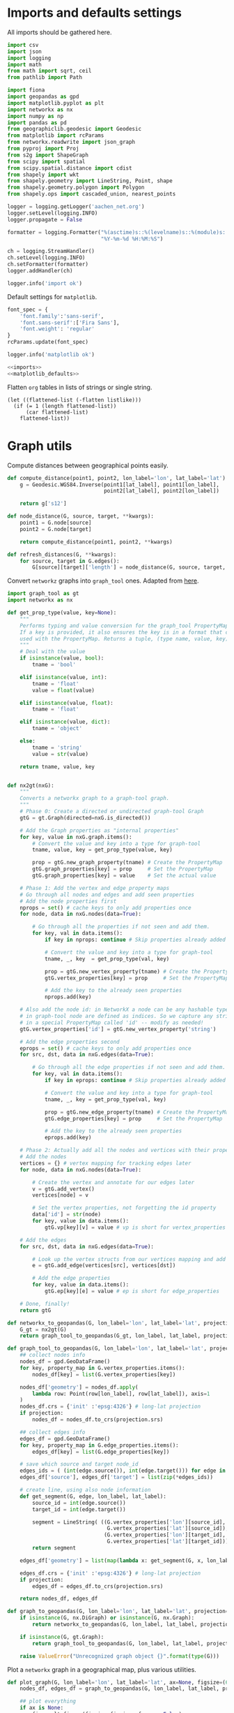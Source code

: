 #+STARTUP: indent

* Imports and defaults settings
All imports should be gathered here.

#+NAME: imports
#+BEGIN_SRC python
  import csv
  import json
  import logging
  import math
  from math import sqrt, ceil
  from pathlib import Path

  import fiona
  import geopandas as gpd
  import matplotlib.pyplot as plt
  import networkx as nx
  import numpy as np
  import pandas as pd
  from geographiclib.geodesic import Geodesic
  from matplotlib import rcParams
  from networkx.readwrite import json_graph
  from pyproj import Proj
  from s2g import ShapeGraph
  from scipy import spatial
  from scipy.spatial.distance import cdist
  from shapely import wkt
  from shapely.geometry import LineString, Point, shape
  from shapely.geometry.polygon import Polygon
  from shapely.ops import cascaded_union, nearest_points

  logger = logging.getLogger('aachen_net.org')
  logger.setLevel(logging.INFO)
  logger.propagate = False

  formatter = logging.Formatter("%(asctime)s::%(levelname)s::%(module)s::%(message)s",
                                "%Y-%m-%d %H:%M:%S")

  ch = logging.StreamHandler()
  ch.setLevel(logging.INFO)
  ch.setFormatter(formatter)
  logger.addHandler(ch)

  logger.info('import ok')
#+END_SRC

Default settings for ~matplotlib~.

#+NAME: matplotlib_defaults
#+BEGIN_SRC python
  font_spec = {
      'font.family':'sans-serif',
      'font.sans-serif':['Fira Sans'],
      'font.weight': 'regular'
  }
  rcParams.update(font_spec)

  logger.info('matplotlib ok')
#+END_SRC

#+NAME: imports_&_defaults
#+BEGIN_SRC python :noweb yes
  <<imports>>
  <<matplotlib_defaults>>
#+END_SRC

Flatten ~org~ tables in lists of strings or single string.
#+NAME: flatten
#+BEGIN_SRC elisp :var listlike='()
  (let ((flattened-list (-flatten listlike)))
    (if (= 1 (length flattened-list))
        (car flattened-list)
      flattened-list))
#+END_SRC

* Graph utils
Compute distances between geographical points easily.

#+NAME: distance_utilities
#+BEGIN_SRC python
  def compute_distance(point1, point2, lon_label='lon', lat_label='lat'):
      g = Geodesic.WGS84.Inverse(point1[lat_label], point1[lon_label],
                                 point2[lat_label], point2[lon_label])

      return g['s12']

  def node_distance(G, source, target, **kwargs):
      point1 = G.node[source]
      point2 = G.node[target]

      return compute_distance(point1, point2, **kwargs)

  def refresh_distances(G, **kwargs):
      for source, target in G.edges():
          G[source][target]['length'] = node_distance(G, source, target, **kwargs)
#+END_SRC

Convert ~networkz~ graphs into ~graph_tool~ ones. Adapted from [[https://gist.github.com/bbengfort/a430d460966d64edc6cad71c502d7005][here]].

#+NAME: networkx_to_graph_tool
#+BEGIN_SRC python
  import graph_tool as gt
  import networkx as nx

  def get_prop_type(value, key=None):
      """
      Performs typing and value conversion for the graph_tool PropertyMap class.
      If a key is provided, it also ensures the key is in a format that can be
      used with the PropertyMap. Returns a tuple, (type name, value, key)
      """
      # Deal with the value
      if isinstance(value, bool):
          tname = 'bool'

      elif isinstance(value, int):
          tname = 'float'
          value = float(value)

      elif isinstance(value, float):
          tname = 'float'

      elif isinstance(value, dict):
          tname = 'object'

      else:
          tname = 'string'
          value = str(value)

      return tname, value, key


  def nx2gt(nxG):
      """
      Converts a networkx graph to a graph-tool graph.
      """
      # Phase 0: Create a directed or undirected graph-tool Graph
      gtG = gt.Graph(directed=nxG.is_directed())

      # Add the Graph properties as "internal properties"
      for key, value in nxG.graph.items():
          # Convert the value and key into a type for graph-tool
          tname, value, key = get_prop_type(value, key)

          prop = gtG.new_graph_property(tname) # Create the PropertyMap
          gtG.graph_properties[key] = prop     # Set the PropertyMap
          gtG.graph_properties[key] = value    # Set the actual value

      # Phase 1: Add the vertex and edge property maps
      # Go through all nodes and edges and add seen properties
      # Add the node properties first
      nprops = set() # cache keys to only add properties once
      for node, data in nxG.nodes(data=True):

          # Go through all the properties if not seen and add them.
          for key, val in data.items():
              if key in nprops: continue # Skip properties already added

              # Convert the value and key into a type for graph-tool
              tname, _, key  = get_prop_type(val, key)

              prop = gtG.new_vertex_property(tname) # Create the PropertyMap
              gtG.vertex_properties[key] = prop     # Set the PropertyMap

              # Add the key to the already seen properties
              nprops.add(key)

      # Also add the node id: in NetworkX a node can be any hashable type, but
      # in graph-tool node are defined as indices. So we capture any strings
      # in a special PropertyMap called 'id' -- modify as needed!
      gtG.vertex_properties['id'] = gtG.new_vertex_property('string')

      # Add the edge properties second
      eprops = set() # cache keys to only add properties once
      for src, dst, data in nxG.edges(data=True):

          # Go through all the edge properties if not seen and add them.
          for key, val in data.items():
              if key in eprops: continue # Skip properties already added

              # Convert the value and key into a type for graph-tool
              tname, _, key = get_prop_type(val, key)

              prop = gtG.new_edge_property(tname) # Create the PropertyMap
              gtG.edge_properties[key] = prop     # Set the PropertyMap

              # Add the key to the already seen properties
              eprops.add(key)

      # Phase 2: Actually add all the nodes and vertices with their properties
      # Add the nodes
      vertices = {} # vertex mapping for tracking edges later
      for node, data in nxG.nodes(data=True):

          # Create the vertex and annotate for our edges later
          v = gtG.add_vertex()
          vertices[node] = v

          # Set the vertex properties, not forgetting the id property
          data['id'] = str(node)
          for key, value in data.items():
              gtG.vp[key][v] = value # vp is short for vertex_properties

      # Add the edges
      for src, dst, data in nxG.edges(data=True):

          # Look up the vertex structs from our vertices mapping and add edge.
          e = gtG.add_edge(vertices[src], vertices[dst])

          # Add the edge properties
          for key, value in data.items():
              gtG.ep[key][e] = value # ep is short for edge_properties

      # Done, finally!
      return gtG
#+END_SRC

#+NAME: graph_to_geopandas
#+BEGIN_SRC python
  def networkx_to_geopandas(G, lon_label='lon', lat_label='lat', projection=None):
      G_gt = nx2gt(G)
      return graph_tool_to_geopandas(G_gt, lon_label, lat_label, projection)

  def graph_tool_to_geopandas(G, lon_label='lon', lat_label='lat', projection=None):
      ## collect nodes info
      nodes_df = gpd.GeoDataFrame()
      for key, property_map in G.vertex_properties.items():
          nodes_df[key] = list(G.vertex_properties[key])

      nodes_df['geometry'] = nodes_df.apply(
          lambda row: Point(row[lon_label], row[lat_label]), axis=1
      )
      nodes_df.crs = {'init' :'epsg:4326'} # long-lat projection
      if projection:
          nodes_df = nodes_df.to_crs(projection.srs)

      ## collect edges info
      edges_df = gpd.GeoDataFrame()
      for key, property_map in G.edge_properties.items():
          edges_df[key] = list(G.edge_properties[key])

      # save which source and target node_id
      edges_ids = ( (int(edge.source()), int(edge.target())) for edge in G.edges() )
      edges_df['source'], edges_df['target'] = list(zip(*edges_ids))

      # create line, using also node information
      def get_segment(G, edge, lon_label, lat_label):
          source_id = int(edge.source())
          target_id = int(edge.target())

          segment = LineString( ((G.vertex_properties['lon'][source_id],
                                  G.vertex_properties['lat'][source_id]),
                                 (G.vertex_properties['lon'][target_id],
                                  G.vertex_properties['lat'][target_id])) )
          return segment

      edges_df['geometry'] = list(map(lambda x: get_segment(G, x, lon_label, lat_label), G.edges()))

      edges_df.crs = {'init' :'epsg:4326'} # long-lat projection
      if projection:
          edges_df = edges_df.to_crs(projection.srs)

      return nodes_df, edges_df

  def graph_to_geopandas(G, lon_label='lon', lat_label='lat', projection=None):
      if isinstance(G, nx.DiGraph) or isinstance(G, nx.Graph):
          return networkx_to_geopandas(G, lon_label, lat_label, projection)

      if isinstance(G, gt.Graph):
          return graph_tool_to_geopandas(G, lon_label, lat_label, projection)

      raise ValueError("Unrecognized graph object {}".format(type(G)))
#+END_SRC

Plot a ~networkx~ graph in a geographical map, plus various utilities.

#+NAME: graph_plot
#+BEGIN_SRC python
  def plot_graph(G, lon_label='lon', lat_label='lat', ax=None, figsize=(6, 6), title=None, projection=None):
      nodes_df, edges_df = graph_to_geopandas(G, lon_label, lat_label, projection)

      ## plot everything
      if ax is None:
          fig = plt.figure(figsize=figsize, frameon=False)
          ax = fig.gca()

      if title:
          ax.set_title(title + "\n",
                       fontsize=15,
                       fontweight=font_spec['font.weight'])

      nodes_df.plot(ax=ax,
                    markersize=1,
                    color='black',
                    zorder=2)

      edges_df.plot(ax=ax,
                    color='black',
                    # column='weight',
                    linewidth=0.5,
                    zorder=1)

      plt.axis('off')
#+END_SRC

#+NAME: graph_utils
#+BEGIN_SRC python :noweb yes
  <<distance_utilities>>
  <<networkx_to_graph_tool>>
  <<graph_to_geopandas>>
  <<graph_plot>>
#+END_SRC


* Datasets reading routines
Read district map and its projection details.

#+NAME: districts
#+BEGIN_SRC python
  district_map = gpd.read_file("data/aachen_net/aachen_district_map.shp")
  del district_map['FLäcHE'] # whole zero column

  logger.info('districts ok')
#+END_SRC

Read district map projection, used as default one across the computations.
See [[https://gis.stackexchange.com/questions/17341/projection-pyproj-puzzle-and-understanding-srs-format][here]] for getting projection from ~prj~ file.

#+NAME: projection
#+BEGIN_SRC python
  prj_string_file = Path("data/aachen_net/aachen_district_map_prj.txt")
  if not prj_string_file.is_file():
      import osr # troublesome to install in cluster

      prj_content = open('data/aachen_net/aachen_district_map.prj', 'r').read()
      srs = osr.SpatialReference()
      srs.ImportFromWkt(prj_content)

      with open(str(prj_string_file), 'w') as f:
          f.write(srs.ExportToProj4())

  prj_string = open(str(prj_string_file), 'r').read()
  projection = Proj(prj_string)

  logger.info('projection ok')
#+END_SRC

Read population statistics for each district and join them to the district ~GeoDataFrame~.

#+NAME: population
#+BEGIN_SRC python
  district_population = pd.read_csv("data/aachen_net/20170630_population_density.csv")
  district_population.columns = ['STATBEZ', 'PERS']

  # join using index
  district_map.set_index('STATBEZ', inplace=True)
  district_population.set_index('STATBEZ', inplace=True)

  district_map['population'] = district_population['PERS']

  # compute area in km^2: I checked some in wikipedia to be sure
  district_map['area'] = district_map['geometry'].area / 10**6
  district_map['density'] = district_map['population'] / district_map['area']

  logger.info('population ok')
#+END_SRC

Read all roads and buildings that are either of ~None~ type or member of this group.
#+NAME: valid_types
| house            |
| residential      |
| apartments       |
| industrial       |
| school           |
| farm             |
| retail           |
| allotment_house  |
| warehouse        |
| office           |
| public           |
| civic            |
| hospital         |
| university       |
| manufacture      |
| dormitory        |
| community_centre |
| hotel            |
| bungalow         |
| family_house     |
| commercial       |

#+NAME: roads
#+BEGIN_SRC python
  roads_path = "data/aachen_net/aachen_roads.shp"
  roads_map = gpd.read_file(roads_path)
  roads_map.OSM_ID = pd.to_numeric(roads_map.OSM_ID)
  roads_map.crs = {'init': 'epsg:4326'}
  roads_map = roads_map.to_crs(projection.srs)

  logger.info('roads ok')
#+END_SRC

#+NAME: buildings
#+BEGIN_SRC python
  buildings_path = "data/aachen_net/aachen_buildings.shp"
  buildings_map = gpd.read_file(buildings_path)
  buildings_map.OSM_ID = pd.to_numeric(buildings_map.OSM_ID)
  buildings_map.crs = {'init': 'epsg:4326'}
  buildings_map = buildings_map.to_crs(projection.srs)

  # set a custom label instead of None
  buildings_map.loc[buildings_map['TYPE'].isnull(), 'TYPE'] = "UNSET"

  # remove unwanted types, but keep UNSET ones
  buildings_map = buildings_map[buildings_map['TYPE'].isin(valid_types + ['UNSET'])]

  logger.info('buildings ok')
#+END_SRC

#+NAME: all_datasets
#+BEGIN_SRC python :noweb yes :var valid_types=flatten(valid_types)
  <<imports_&_defaults>>
  <<districts>>
  <<population>>
  <<roads>>
  <<buildings>>
#+END_SRC

* Cluster utilities
Here comes handy job files for cluster execution, both for UniPD DEI and RWTH
systems.
Just replace the script with the one you want to run.

#+BEGIN_SRC bash :tangle scripts/aachen_net_UniPD.job
  #!/bin/bash

  # create ouput files in job directory
  #$ -o /home/lovisott/master_thesis/out.txt
  #$ -e /home/lovisott/master_thesis/err.txt

  cd /home/lovisott/master_thesis/

  source venv/bin/activate
  GDAL_DATA=/home/lovisott/gdal python scripts/aachen_net/07_get_closest_roads.py
#+END_SRC

#+BEGIN_SRC bash :tangle scripts/aachen_net_RWTH.job
  #!/usr/bin/env zsh

  ### Job name
  #BSUB -J OMP12JOB

  ### File / path where STDOUT & STDERR will be written
  ###    %J is the job ID, %I is the array ID
  #BSUB -o logs/%J-output.txt

  ### Request the time you need for execution in minutes
  ### The format for the parameter is: [hour:]minute,
  ### that means for 80 minutes you could also use this: 1:20
  #BSUB -W 100:23

  ### Request the number of compute slots you want to use
  #BSUB -n 32

  ### Request memory you need for your job in TOTAL in MB
  #BSUB -M 64000

  ### Use esub for OpenMP/shared memeory jobs
  #BSUB -a openmp

  ### Change to the work directory
  cd /home/qt636081/master_thesis/

  ### Execute your application
  source venv/bin/activate
  # pip install -r requirements.txt
  python2 scripts/aachen_net/13_ILP.py
#+END_SRC

